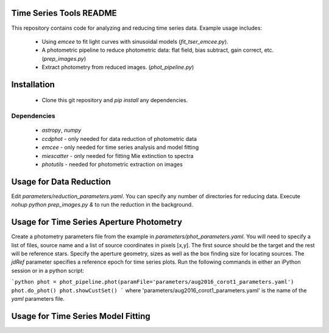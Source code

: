 Time Series Tools README
=============================
This repository contains code for analyzing and reducing time series data.
Example usage includes:

 - Using `emcee` to fit light curves with sinusoidal models (`fit_tser_emcee.py`).
 - A photometric pipeline to reduce photometric data: flat field, bias subtract, gain correct, etc. (`prep_images.py`)
 - Extract photometry from reduced images. (`phot_pipeline.py`)

Installation
=============================
 - Clone this git repository and `pip install` any dependencies.

Dependencies
----------------------------------
 - `astropy`, `numpy`
 - `ccdphot` - only needed for data reduction of photometric data
 - `emcee` - only needed for time series analysis and model fitting
 - `miescatter` - only needed for fitting Mie extinction to spectra
 - `photutils` - needed for photometric extraction on images

Usage for Data Reduction
=============================
Edit `parameters/reduction_parameters.yaml`. You can specify any number of directories for reducing data.
Execute `nohup python prep_images.py &` to run the reduction in the background.

Usage for Time Series Aperture Photometry
=============================
Create a photometry parameters file from the example in `parameters/phot_parameters.yaml`.
You will need to specify a list of files, source name and a list of source coordinates in pixels [x,y].
The first source should be the target and the rest will be reference stars.
Specify the aperture geometry, sizes as well as the box finding size for locating sources.
The `jdRef` parameter specifies a reference epoch for time series plots.
Run the following commands in either an iPython session or in a python script:

```python
phot = phot_pipeline.phot(paramFile='parameters/aug2016_corot1_parameters.yaml')
phot.do_phot()
phot.showCustSet()
```
where 'parameters/aug2016_corot1_parameters.yaml' is the name of the `yaml` parameters file.

Usage for Time Series Model Fitting
=============================